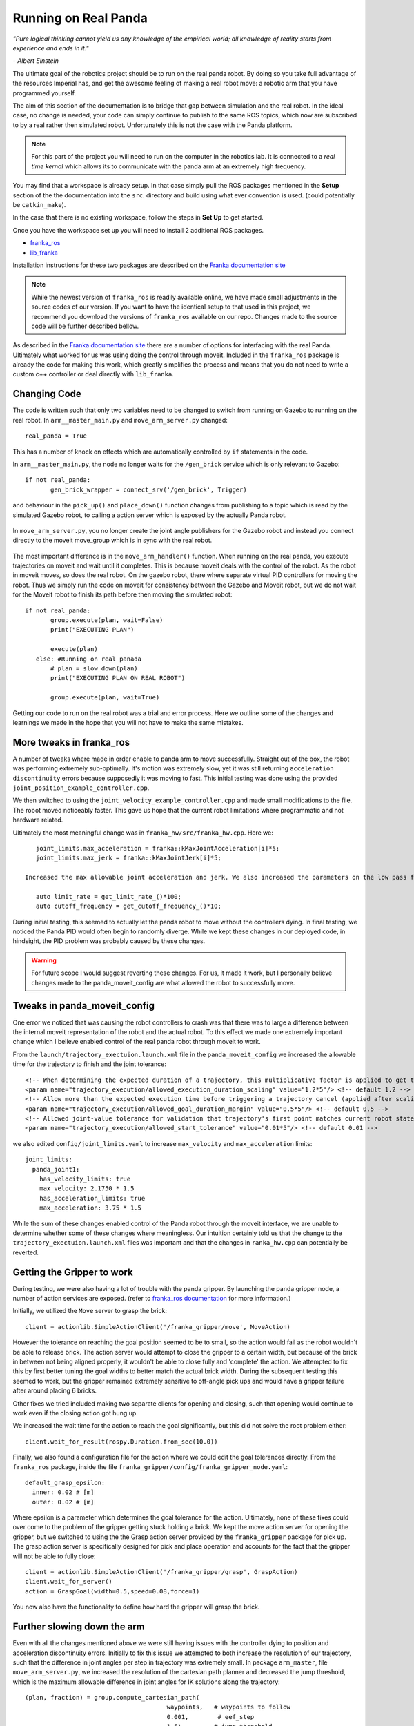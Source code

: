Running on Real Panda
========================

*"Pure logical thinking cannot yield us any knowledge of the empirical world; all knowledge of reality starts from
experience and ends in it."*

*- Albert Einstein*

The ultimate goal of the robotics project should be to run on the real panda robot. By doing so you take full advantage
of the resources Imperial has, and get the awesome feeling of making a real robot move: a robotic arm that you have
programmed yourself.

The aim of this section of the documentation is to bridge that gap between simulation and the real robot. In the ideal case,
no change is needed, your code can simply continue to publish to the same ROS topics, which now are subscribed to by a real
rather then simulated robot. Unfortunately this is not the case with the Panda platform.

.. note::

    For this part of the project you will need to run on the computer in the robotics lab. It is connected to a *real time
    kernal* which allows its to communicate with the panda arm at an extremely high frequency.

You may find that a workspace is already setup. In that case simply pull the ROS packages mentioned in the **Setup** section
of the the documentation into the ``src``. directory and build using what ever convention is used. (could potentially be ``catkin_make``).

In the case that there is no existing workspace, follow the steps in **Set Up** to get started.

Once you have the workspace set up you will need to install 2 additional ROS packages.

* `franka_ros`_
* `lib_franka`_

Installation instructions for these two packages are described on the `Franka documentation site`_

.. note::

    While the newest version of ``franka_ros`` is readily available online, we have made small adjustments in the source codes of our version.
    If you want to have the identical setup to that used in this project, we recommend you download the versions
    of ``franka_ros`` available on our repo. Changes made to the source code will be further described bellow.


As described in the `Franka documentation site`_ there are a number of options for interfacing with the real Panda. Ultimately what worked
for us was using doing the control through moveit. Included in the ``franka_ros`` package is already the code for making this work,
which greatly simplifies the process and means that you do not need to write a custom c++ controller or deal directly with
``lib_franka``.


Changing Code
---------------------------------------


The code is written such that only two variables need to be changed to switch from running on Gazebo to running on the real robot.
In ``arm__master_main.py`` and ``move_arm_server.py`` changed::

    real_panda = True

This has a number of knock on effects which are automatically controlled by ``if`` statements in the code.

In ``arm__master_main.py``, the node no longer waits for the ``/gen_brick`` service which is only relevant to Gazebo::

     if not real_panda:
            gen_brick_wrapper = connect_srv('/gen_brick', Trigger)


and behaviour in the ``pick_up()`` and ``place_down()`` function changes from publishing to a topic which is read by the simulated Gazebo robot,
to calling a action server which is exposed by the actually Panda robot.

   .. literalinclude:: ../scripts/arm_master_main.py
      :lines: 50-69

In ``move_arm_server.py``, you no longer create the joint angle publishers for the Gazebo robot and instead you connect directly to the moveit move_group which is
in sync with the real robot.

 .. literalinclude:: ../scripts/move_arm_server.py
      :lines: 50-69

The most important difference is in the ``move_arm_handler()`` function. When running on the real panda, you execute trajectories on moveit and wait until it completes. This is because
moveit deals with the control of the robot. As the robot in moveit moves, so does the real robot. On the gazebo robot, there where separate virtual PID controllers for moving the robot. Thus we simply run the code on moveit for consistency between the
Gazebo and Moveit robot, but we do not wait for the Moveit robot to finish its path before then moving the simulated robot::


     if not real_panda:
            group.execute(plan, wait=False)
            print("EXECUTING PLAN")

            execute(plan)
        else: #Running on real panada
            # plan = slow_down(plan)
            print("EXECUTING PLAN ON REAL ROBOT")

            group.execute(plan, wait=True)

Getting our code to run on the real robot was a trial and error process. Here we outline some of the changes and learnings we made in the hope that you will not
have to make the same mistakes.

More tweaks in franka_ros
---------------------------------------

A number of tweaks where made in order enable to panda arm to move successfully. Straight out of the box, the robot was performing extremely sub-optimally.
It's motion was extremely slow, yet it was still returning ``acceleration discontinuity`` errors because supposedly it was moving to fast. This initial testing was done using the provided
``joint_position_example_controller.cpp``.

We then switched to using the ``joint_velocity_example_controller.cpp`` and made small modifications to the file. The robot moved noticeably faster. This gave us hope that the current robot limitations where programmatic
and not hardware related.

Ultimately the most meaningful change was in ``franka_hw/src/franka_hw.cpp``. Here we::

    joint_limits.max_acceleration = franka::kMaxJointAcceleration[i]*5;
    joint_limits.max_jerk = franka::kMaxJointJerk[i]*5;

 Increased the max allowable joint acceleration and jerk. We also increased the parameters on the low pass filter for real time control on the robot::

    auto limit_rate = get_limit_rate_()*100;
    auto cutoff_frequency = get_cutoff_frequency_()*10;


During initial testing, this seemed to actually let the panda robot to move without the controllers dying. In final testing, we noticed the Panda PID would often begin to randomly diverge.
While we kept these changes in our deployed code, in hindsight, the PID problem was probably caused by these changes.

.. warning::
    For future scope I would suggest reverting these changes. For us, it made it work, but I personally believe changes made to the panda_moveit_config are what allowed the robot
    to successfully move.


Tweaks in panda_moveit_config
---------------------------------------

One error we noticed that was causing the robot controllers to crash was that there was to large a difference between the internal moveit representation of the robot and the actual robot.
To this effect we made one extremely important change which I believe enabled control of the real panda robot through moveit to work.

From the ``launch/trajectory_exectuion.launch.xml`` file in the ``panda_moveit_config`` we increased the allowable time for the trajectory to finish and the joint tolerance::

      <!-- When determining the expected duration of a trajectory, this multiplicative factor is applied to get the allowed duration of execution -->
      <param name="trajectory_execution/allowed_execution_duration_scaling" value="1.2*5"/> <!-- default 1.2 -->
      <!-- Allow more than the expected execution time before triggering a trajectory cancel (applied after scaling) -->
      <param name="trajectory_execution/allowed_goal_duration_margin" value="0.5*5"/> <!-- default 0.5 -->
      <!-- Allowed joint-value tolerance for validation that trajectory's first point matches current robot state -->
      <param name="trajectory_execution/allowed_start_tolerance" value="0.01*5"/> <!-- default 0.01 -->


we also edited ``config/joint_limits.yaml`` to increase ``max_velocity`` and  ``max_acceleration`` limits::

    joint_limits:
      panda_joint1:
        has_velocity_limits: true
        max_velocity: 2.1750 * 1.5
        has_acceleration_limits: true
        max_acceleration: 3.75 * 1.5


While the sum of these changes enabled control of the Panda robot through the moveit interface, we are unable to determine whether some of these changes where meaningless. Our intuition certainly
told us that the change to the ``trajectory_exectuion.launch.xml`` files was important and that the changes in ``ranka_hw.cpp`` can potentially be reverted.


Getting the Gripper to work
---------------------------------------

During testing, we were also having a lot of trouble with the panda gripper. By launching the panda gripper node, a number of action services are exposed. (refer to `franka_ros documentation`_ for more
information.)

Initially, we utilized the ``Move`` server to grasp the brick::

        client = actionlib.SimpleActionClient('/franka_gripper/move', MoveAction)

However the tolerance on reaching the goal position seemed to be to small, so the action would fail as the robot wouldn't be able to release brick. The action server would attempt to close
the gripper to a certain width, but because of the brick in between not being aligned properly, it wouldn't be able to close fully and 'complete' the action. We attempted to fix this by first better tuning the goal
widths to better match the actual brick width. During the subsequent testing this seemed to work, but the gripper remained extremely sensitive to off-angle pick ups and would have a gripper failure after around placing 6 bricks.

Other fixes we tried included making two separate clients for opening and closing, such that opening would continue to work even if the closing action got hung up.

We increased the wait time for the action to reach the goal significantly, but this did not solve the root problem either::

        client.wait_for_result(rospy.Duration.from_sec(10.0))

Finally, we also found a configuration file for the action where we could edit the goal tolerances directly. From the ``franka_ros`` package, inside the file ``franka_gripper/config/franka_gripper_node.yaml``::

    default_grasp_epsilon:
      inner: 0.02 # [m]
      outer: 0.02 # [m]

Where epsilon is a parameter which determines the goal tolerance for the action. Ultimately, none of these fixes could over come to the problem of the gripper getting stuck holding a brick. We kept the move action
server for opening the gripper, but we switched to using the the Grasp action server provided by the ``franka_gripper`` package for pick up. The grasp action server is specifically designed for pick and place operation and accounts for the
fact that the gripper will not be able to fully close::

    client = actionlib.SimpleActionClient('/franka_gripper/grasp', GraspAction)
    client.wait_for_server()
    action = GraspGoal(width=0.5,speed=0.08,force=1)

You now also have the functionality to define how hard the gripper will grasp the brick.

Further slowing down the arm
---------------------------------------

Even with all the changes mentioned above we were still having issues with the controller dying to position and acceleration discontinuity errors. Initially to fix this issue we attempted to both increase the resolution
of our trajectory, such that the difference in joint angles per step in trajectory was extremely small. In package ``arm_master``, file ``move_arm_server.py``, we increased the resolution of the cartesian path planner and decreased
the jump threshold, which is the maximum allowable difference in joint angles for IK solutions along the trajectory::

    (plan, fraction) = group.compute_cartesian_path(
                                           waypoints,   # waypoints to follow
                                           0.001,        # eef_step
                                           1.5)         # jump_threshold


We also wrote a function to take the planned path and slow down the trajectory further. While this *slow down* functionality is provided for joint angle and end effector position goal planning in moveit, it is not available for the
``compute_cartesian_path()`` function, therefore we needed to implement it ourselves. This function essentially iterated through all the points in the current plan, increased ``time_from_start`` and decreased ``velocities``,
``accelerations``::

   spd = 0.2

   new_traj.joint_trajectory.points[i].time_from_start = traj.joint_trajectory.points[i].time_from_start / spd


   for j in range(n_joints):
            # rospy.loginfo(type(new_traj.joint_trajectory.points[i].velocities))
            v[j] = traj.joint_trajectory.points[i].velocities[j] * spd
            a[j] = traj.joint_trajectory.points[i].accelerations[j] * spd**2
            p[j] = traj.joint_trajectory.points[i].positions[j]

 We would The adjusted trajectory plan was then passed to moveit for execution. Changing the ``spd`` parameter gave complete control over the real robot speed.

Ultimetly However, in testing we realized that the opposite approach worked better. Providing such finely discretised trajectories overly constrained the motion, and in practice this just resulted in jittery motion, controller divergence and failure.

What we found to work best was setting the ``spd`` near 1 and decreasing the resolution by a factor of 10, only solving for a way point every 1 cm::

    (plan, fraction) = group.compute_cartesian_path(
                                           waypoints,   # waypoints to follow
                                           0.02,        # eef_step
                                           2.5)         # jump_threshold

::

   spd = 0.8


Running The code on the robot
---------------------------------------

Provided that you have followed the steps in the documentation till now, the learnings noted above are already reflected in the code
which you have downloaded from our repository. You are now in a position to run the robot.

.. note::

    Please refer to the GTA's for setting up and connecting to Panda. Also double check
    the real time kernal is running (it's an option that must be selected from the boot menu).

On the computer open 3 terminal windows. Launch the following ros packages in order

.. code-block:: bash

    roslaunch franka_example_controllers move_to_start.launch robot_ip:=192.168.0.88

Starts up moveit, rviz and connects to real robot.

.. code-block:: bash

    roslaunch franka_gripper franka_gripper.launch robot_ip:=192.168.0.88

Launches interface to panda gripper

.. code-block:: bash

    roslaunch arm_master light.launch

Runs the project main code


General Points to Improve Performance
---------------------------------------

Also made changes to the discretization. and vibration from overconstraining the path.

.. _franka_ros: https://github.com/de3-robo/franka_ros
.. _lib_franka: https://github.com/frankaemika/libfranka
.. _Franka documentation site: https://frankaemika.github.io/docs/installation.html
.. _franka_ros documentation: https://frankaemika.github.io/docs/franka_ros.html




